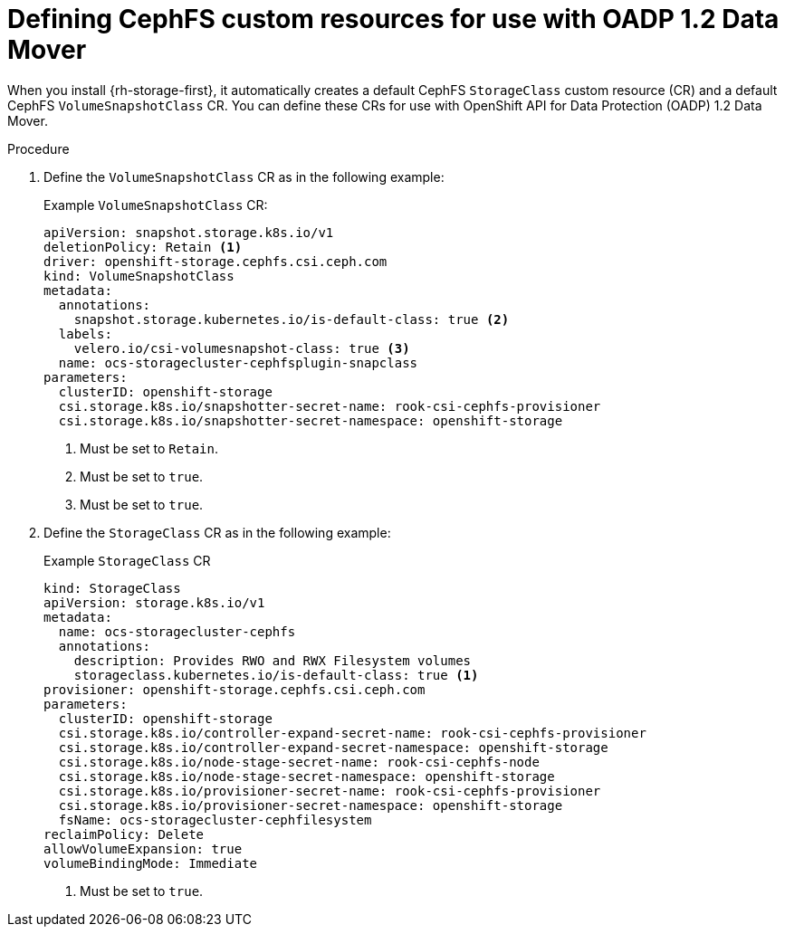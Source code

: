 // Module included in the following assemblies:
//
// * backup_and_restore/application_backup_and_restore/backing_up_and_restoring/backing-up-applications.adoc

:_content-type: PROCEDURE
[id="oadp-ceph-preparing-cephfs-crs_{context}"]
= Defining CephFS custom resources for use with OADP 1.2 Data Mover

When you install {rh-storage-first}, it automatically creates a default CephFS `StorageClass` custom resource (CR) and a default CephFS `VolumeSnapshotClass` CR. You can define these CRs for use with OpenShift API for Data Protection (OADP) 1.2 Data Mover.


.Procedure

. Define the `VolumeSnapshotClass` CR as in the following example:
+
.Example `VolumeSnapshotClass` CR:
+
[source,yaml]
----
apiVersion: snapshot.storage.k8s.io/v1
deletionPolicy: Retain <1>
driver: openshift-storage.cephfs.csi.ceph.com
kind: VolumeSnapshotClass
metadata:
  annotations:
    snapshot.storage.kubernetes.io/is-default-class: true <2>
  labels:
    velero.io/csi-volumesnapshot-class: true <3>
  name: ocs-storagecluster-cephfsplugin-snapclass
parameters:
  clusterID: openshift-storage
  csi.storage.k8s.io/snapshotter-secret-name: rook-csi-cephfs-provisioner
  csi.storage.k8s.io/snapshotter-secret-namespace: openshift-storage
----
<1> Must be set to `Retain`.
<2> Must be set to `true`.
<3> Must be set to `true`.

. Define the `StorageClass` CR as in the following example:
+
.Example `StorageClass` CR
+
[source,yaml]
----
kind: StorageClass
apiVersion: storage.k8s.io/v1
metadata:
  name: ocs-storagecluster-cephfs
  annotations:
    description: Provides RWO and RWX Filesystem volumes
    storageclass.kubernetes.io/is-default-class: true <1>
provisioner: openshift-storage.cephfs.csi.ceph.com
parameters:
  clusterID: openshift-storage
  csi.storage.k8s.io/controller-expand-secret-name: rook-csi-cephfs-provisioner
  csi.storage.k8s.io/controller-expand-secret-namespace: openshift-storage
  csi.storage.k8s.io/node-stage-secret-name: rook-csi-cephfs-node
  csi.storage.k8s.io/node-stage-secret-namespace: openshift-storage
  csi.storage.k8s.io/provisioner-secret-name: rook-csi-cephfs-provisioner
  csi.storage.k8s.io/provisioner-secret-namespace: openshift-storage
  fsName: ocs-storagecluster-cephfilesystem
reclaimPolicy: Delete
allowVolumeExpansion: true
volumeBindingMode: Immediate
----
<1> Must be set to `true`.
